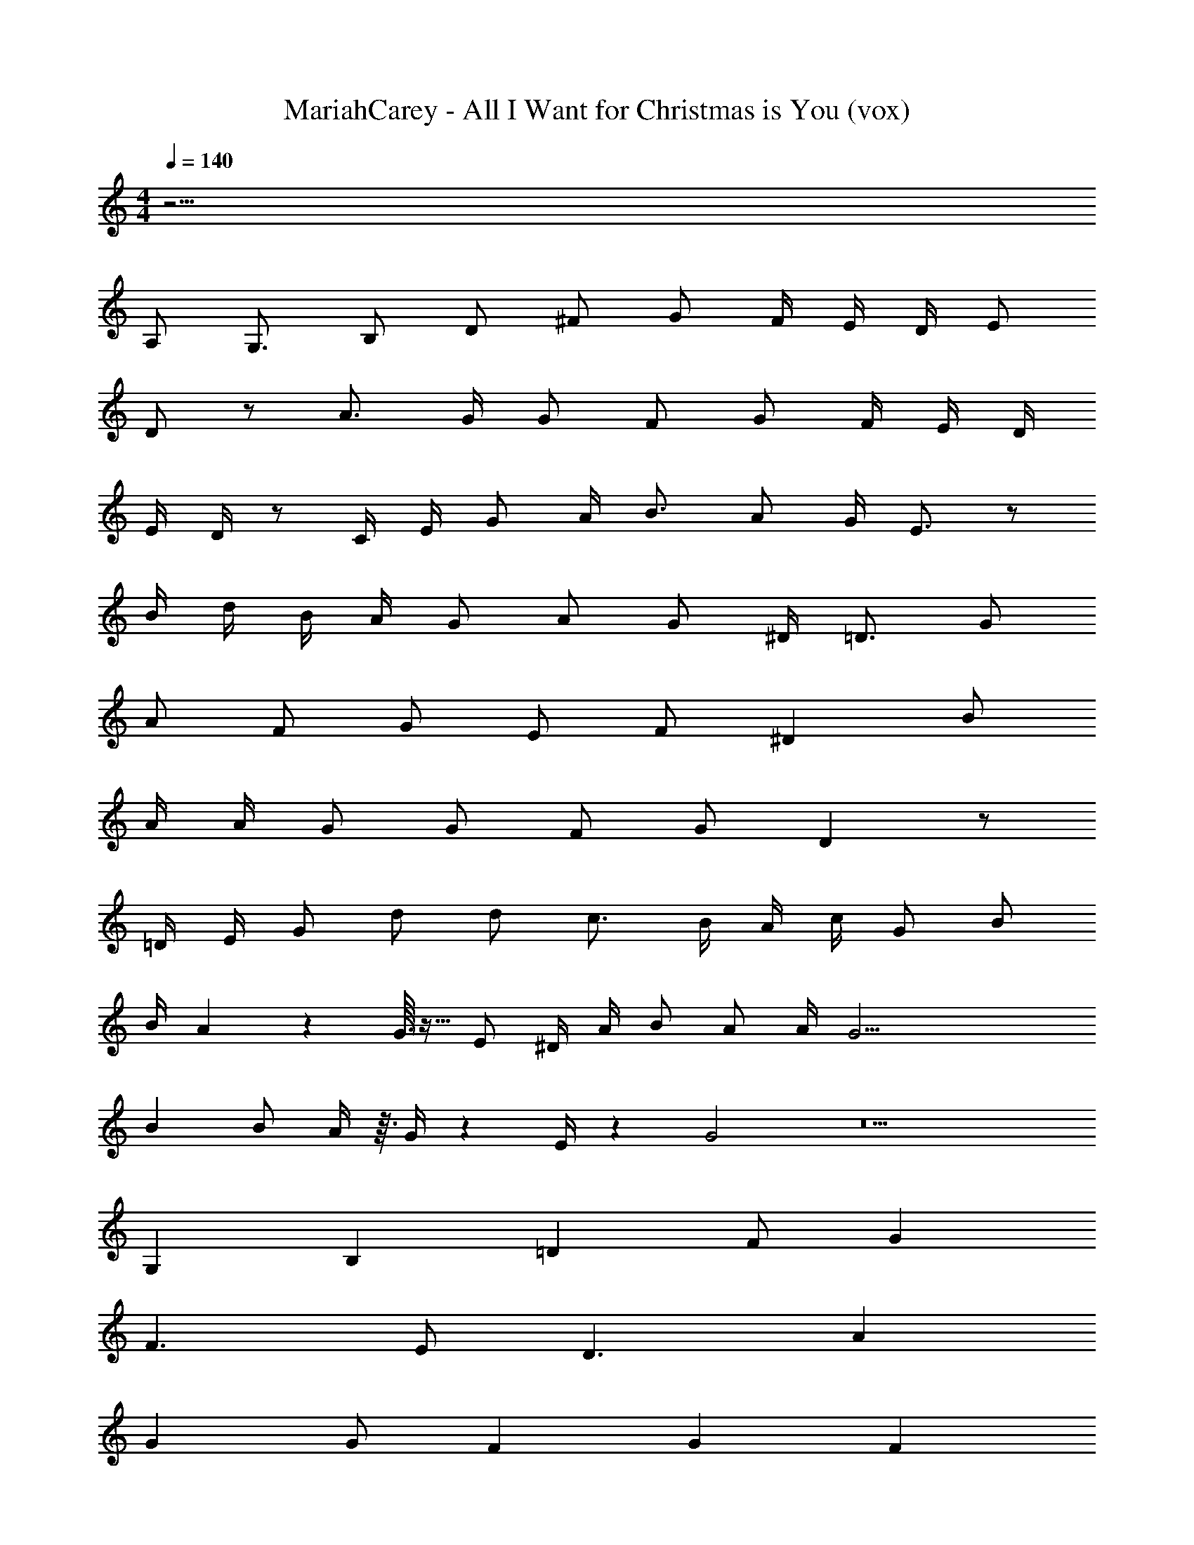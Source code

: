X: 1
T: MariahCarey - All I Want for Christmas is You (vox)
Z: ABC Generated by Starbound Composer v0.8.7
L: 1/4
M: 4/4
Q: 1/4=140
K: C
z29/4 
A,/ G,3/4 B,/ D/ ^F/ G/ [z/6F/4] [z/6E/4] [z/6D/4] E/ 
D/ z/ A3/4 G/4 G/ F/ G/ [z/6F/4] [z/6E/4] [z/6D/4] 
E/4 D/4 z/ C/4 E/4 G/ A/4 B3/4 A/ G/4 E3/4 z/ 
B/4 d/4 B/4 A/4 G/ A/ G/ ^D/4 =D3/4 G/ 
A/ F/ G/ E/ F/ ^D B/ 
A/4 A/4 G/ G/ F/ G/ D z/ 
=D/4 E/4 G/ d/ d/ [z2/3c3/4] [z2/15B/4] [z3/40A/4] [z/8c/4] G/ B/ 
[z/6B/4] A11/42 z/14 G3/32 z13/32 E/ ^D/4 A/4 B/ A/ A/4 G27/4 
B B/ A/4 z3/32 G/4 z19/224 E/4 z/14 G2 z5 
G, B, =D F/ G 
F3/ E/ D3/ A 
G G/ F G F 
E/ D2 z E 
G A/ B A G 
E3/ C ^D/ G3/ 
A/ _B A =F D3/ 
G, B, =D ^F/ G 
F3/ E/ D3/ A 
G G/ F G F 
E/ D2 z E 
G A/ =B A G 
E3/ C ^D/ G3/ 
A/ _B A =F D3/ 
G A ^F G/ E 
F D5/ G 
A F G/ E F 
D5/ =D E 
G/ d c d/ c z2 
=B A G E 
^D A2 B 
A/ G9/ z3 
B5/ d/ B 
B3/ A G A/ 
G, B, =D F/ G 
F3/ E/ D3/ A 
G G/ F G F 
E/ D2 z E 
G A/ B A G 
E3/ C ^D/ G3/ 
A/ _B A =F D3/ 
G, B, =D ^F/ G 
F3/ E/ D3/ A 
G G/ F G F 
E/ D2 z E 
G A/ =B A G 
E3/ C ^D/ G3/ 
A/ _B A =F D3/ 
G A ^F G/ E 
F D5/ G 
A F G/ E F 
D5/ =D E 
G/ d c d/ c z2 
=B A G E 
^D A2 B 
A/ G9/ z3 
B5/ d/ B 
B3/ A3/ d 
B z B B/ c 
B A G G/ E 
F/ G A A3/ 
G3 z2 
A/ B e3/ d/ A 
G3/ B d/ A 
G B9/ z3/ 
=D/ G/ A A A 
G G3/ z3/ 
D/ G/ A e d 
A G3/ B/ B/ B/ 
B/ B B/ B/ B/ B/ B/ 
B/ B B/ B/ e d/ 
B/ d/ B/ d/ e d 
B/ A/4 z3/32 G/4 z19/224 E/4 z/14 G/ A/ G, B, 
D F/ G F3/ 
E/ D3/ A G 
G/ F G F E/ 
D2 z E 
G A/ B A G 
E3/ C ^D/ G3/ 
A/ _B A =F D3/ 
G A ^F G/ E 
F D5/ G 
A F G/ E F 
D5/ =D E 
G/ d c d/ c z2 
=B A G E 
^D G7 
=D/ E/ G/ A/ B/ A3/ 
A/ G9/ z3 
B5/ d/ B 
B3/ A z3/ 
B A G A 
B G2 A 
G2 G/ d/ B 
B3/ A5/ 
B A G A 
B G2 A 
G2 G/ d/ B 
B3/ A5/ 
B A G A 
B G2 A 
G2 G/ d/ B 
B3/ A5/ 
B A G A 
B G2 A 
G2 G/ d/ B 
B3/ A5/ 
B A G A 
B G2 A 
G2 G/ d/ B 
B3/ A5/ 
B A G A 
